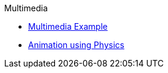 .Multimedia
//* xref:about-multimedia.adoc[About Multimedia]
** xref:multimedia-example.adoc[Multimedia Example]
** xref:physics.adoc[Animation using Physics]
